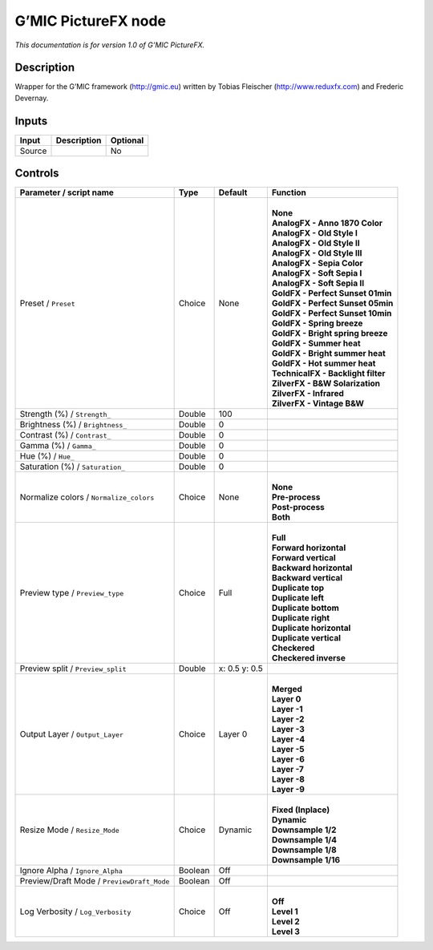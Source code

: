 .. _eu.gmic.PictureFX:

G’MIC PictureFX node
====================

*This documentation is for version 1.0 of G’MIC PictureFX.*

Description
-----------

Wrapper for the G’MIC framework (http://gmic.eu) written by Tobias Fleischer (http://www.reduxfx.com) and Frederic Devernay.

Inputs
------

+--------+-------------+----------+
| Input  | Description | Optional |
+========+=============+==========+
| Source |             | No       |
+--------+-------------+----------+

Controls
--------

.. tabularcolumns:: |>{\raggedright}p{0.2\columnwidth}|>{\raggedright}p{0.06\columnwidth}|>{\raggedright}p{0.07\columnwidth}|p{0.63\columnwidth}|

.. cssclass:: longtable

+--------------------------------------------+---------+---------------+--------------------------------------+
| Parameter / script name                    | Type    | Default       | Function                             |
+============================================+=========+===============+======================================+
| Preset / ``Preset``                        | Choice  | None          | |                                    |
|                                            |         |               | | **None**                           |
|                                            |         |               | | **AnalogFX - Anno 1870 Color**     |
|                                            |         |               | | **AnalogFX - Old Style I**         |
|                                            |         |               | | **AnalogFX - Old Style II**        |
|                                            |         |               | | **AnalogFX - Old Style III**       |
|                                            |         |               | | **AnalogFX - Sepia Color**         |
|                                            |         |               | | **AnalogFX - Soft Sepia I**        |
|                                            |         |               | | **AnalogFX - Soft Sepia II**       |
|                                            |         |               | | **GoldFX - Perfect Sunset 01min**  |
|                                            |         |               | | **GoldFX - Perfect Sunset 05min**  |
|                                            |         |               | | **GoldFX - Perfect Sunset 10min**  |
|                                            |         |               | | **GoldFX - Spring breeze**         |
|                                            |         |               | | **GoldFX - Bright spring breeze**  |
|                                            |         |               | | **GoldFX - Summer heat**           |
|                                            |         |               | | **GoldFX - Bright summer heat**    |
|                                            |         |               | | **GoldFX - Hot summer heat**       |
|                                            |         |               | | **TechnicalFX - Backlight filter** |
|                                            |         |               | | **ZilverFX - B&W Solarization**    |
|                                            |         |               | | **ZilverFX - Infrared**            |
|                                            |         |               | | **ZilverFX - Vintage B&W**         |
+--------------------------------------------+---------+---------------+--------------------------------------+
| Strength (%) / ``Strength_``               | Double  | 100           |                                      |
+--------------------------------------------+---------+---------------+--------------------------------------+
| Brightness (%) / ``Brightness_``           | Double  | 0             |                                      |
+--------------------------------------------+---------+---------------+--------------------------------------+
| Contrast (%) / ``Contrast_``               | Double  | 0             |                                      |
+--------------------------------------------+---------+---------------+--------------------------------------+
| Gamma (%) / ``Gamma_``                     | Double  | 0             |                                      |
+--------------------------------------------+---------+---------------+--------------------------------------+
| Hue (%) / ``Hue_``                         | Double  | 0             |                                      |
+--------------------------------------------+---------+---------------+--------------------------------------+
| Saturation (%) / ``Saturation_``           | Double  | 0             |                                      |
+--------------------------------------------+---------+---------------+--------------------------------------+
| Normalize colors / ``Normalize_colors``    | Choice  | None          | |                                    |
|                                            |         |               | | **None**                           |
|                                            |         |               | | **Pre-process**                    |
|                                            |         |               | | **Post-process**                   |
|                                            |         |               | | **Both**                           |
+--------------------------------------------+---------+---------------+--------------------------------------+
| Preview type / ``Preview_type``            | Choice  | Full          | |                                    |
|                                            |         |               | | **Full**                           |
|                                            |         |               | | **Forward horizontal**             |
|                                            |         |               | | **Forward vertical**               |
|                                            |         |               | | **Backward horizontal**            |
|                                            |         |               | | **Backward vertical**              |
|                                            |         |               | | **Duplicate top**                  |
|                                            |         |               | | **Duplicate left**                 |
|                                            |         |               | | **Duplicate bottom**               |
|                                            |         |               | | **Duplicate right**                |
|                                            |         |               | | **Duplicate horizontal**           |
|                                            |         |               | | **Duplicate vertical**             |
|                                            |         |               | | **Checkered**                      |
|                                            |         |               | | **Checkered inverse**              |
+--------------------------------------------+---------+---------------+--------------------------------------+
| Preview split / ``Preview_split``          | Double  | x: 0.5 y: 0.5 |                                      |
+--------------------------------------------+---------+---------------+--------------------------------------+
| Output Layer / ``Output_Layer``            | Choice  | Layer 0       | |                                    |
|                                            |         |               | | **Merged**                         |
|                                            |         |               | | **Layer 0**                        |
|                                            |         |               | | **Layer -1**                       |
|                                            |         |               | | **Layer -2**                       |
|                                            |         |               | | **Layer -3**                       |
|                                            |         |               | | **Layer -4**                       |
|                                            |         |               | | **Layer -5**                       |
|                                            |         |               | | **Layer -6**                       |
|                                            |         |               | | **Layer -7**                       |
|                                            |         |               | | **Layer -8**                       |
|                                            |         |               | | **Layer -9**                       |
+--------------------------------------------+---------+---------------+--------------------------------------+
| Resize Mode / ``Resize_Mode``              | Choice  | Dynamic       | |                                    |
|                                            |         |               | | **Fixed (Inplace)**                |
|                                            |         |               | | **Dynamic**                        |
|                                            |         |               | | **Downsample 1/2**                 |
|                                            |         |               | | **Downsample 1/4**                 |
|                                            |         |               | | **Downsample 1/8**                 |
|                                            |         |               | | **Downsample 1/16**                |
+--------------------------------------------+---------+---------------+--------------------------------------+
| Ignore Alpha / ``Ignore_Alpha``            | Boolean | Off           |                                      |
+--------------------------------------------+---------+---------------+--------------------------------------+
| Preview/Draft Mode / ``PreviewDraft_Mode`` | Boolean | Off           |                                      |
+--------------------------------------------+---------+---------------+--------------------------------------+
| Log Verbosity / ``Log_Verbosity``          | Choice  | Off           | |                                    |
|                                            |         |               | | **Off**                            |
|                                            |         |               | | **Level 1**                        |
|                                            |         |               | | **Level 2**                        |
|                                            |         |               | | **Level 3**                        |
+--------------------------------------------+---------+---------------+--------------------------------------+
